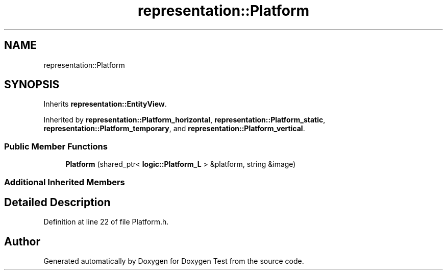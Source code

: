 .TH "representation::Platform" 3 "Wed Dec 22 2021" "Doxygen Test" \" -*- nroff -*-
.ad l
.nh
.SH NAME
representation::Platform
.SH SYNOPSIS
.br
.PP
.PP
Inherits \fBrepresentation::EntityView\fP\&.
.PP
Inherited by \fBrepresentation::Platform_horizontal\fP, \fBrepresentation::Platform_static\fP, \fBrepresentation::Platform_temporary\fP, and \fBrepresentation::Platform_vertical\fP\&.
.SS "Public Member Functions"

.in +1c
.ti -1c
.RI "\fBPlatform\fP (shared_ptr< \fBlogic::Platform_L\fP > &platform, string &image)"
.br
.in -1c
.SS "Additional Inherited Members"
.SH "Detailed Description"
.PP 
Definition at line 22 of file Platform\&.h\&.

.SH "Author"
.PP 
Generated automatically by Doxygen for Doxygen Test from the source code\&.
